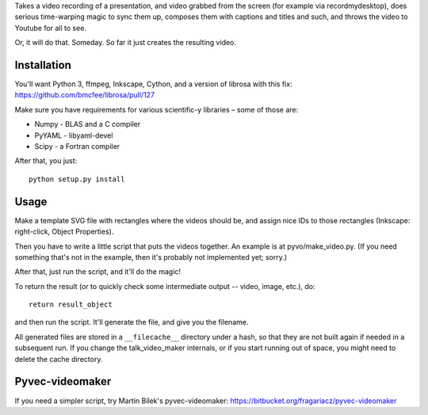 Takes a video recording of a presentation, and video grabbed from the screen
(for example via recordmydesktop), does serious time-warping magic to sync
them up, composes them with captions and titles and such,
and throws the video to Youtube for all to see.

Or, it will do that. Someday. So far it just creates the resulting video.

Installation
------------

You'll want Python 3, ffmpeg, Inkscape, Cython, and a version of librosa
with this fix: https://github.com/bmcfee/librosa/pull/127

Make sure you have requirements for various scientific-y libraries – some of
those are:

* Numpy - BLAS and a C compiler
* PyYAML - libyaml-devel
* Scipy - a Fortran compiler

After that, you just::

    python setup.py install

Usage
-----

Make a template SVG file with rectangles where the videos should be, and
assign nice IDs to those rectangles (Inkscape: right-click, Object Properties).

Then you have to write a little script that puts the videos together.
An example is at pyvo/make_video.py.
(If you need something that's not in the example, then it's probably not
implemented yet; sorry.)

After that, just run the script, and it'll do the magic!

To return the result (or to quickly check some intermediate output -- video,
image, etc.), do::

    return result_object

and then run the script. It'll generate the file, and give you the filename.

All generated files are stored in a ``__filecache__`` directory under a hash,
so that they are not built again if needed in a subsequent run.
If you change the talk_video_maker internals, or if you start running out of
space, you might need to delete the cache directory.

Pyvec-videomaker
----------------

If you need a simpler script, try Martin Bílek's pyvec-videomaker:
https://bitbucket.org/fragariacz/pyvec-videomaker

